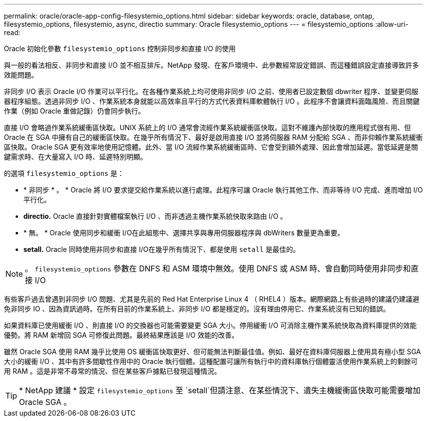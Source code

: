 ---
permalink: oracle/oracle-app-config-filesystemio_options.html 
sidebar: sidebar 
keywords: oracle, database, ontap, filesystemio_options, filesystemio, async, directio 
summary: Oracle filesystemio_options 
---
= filesystemio_options
:allow-uri-read: 


[role="lead"]
Oracle 初始化參數 `filesystemio_options` 控制非同步和直接 I/O 的使用

與一般的看法相反、非同步和直接 I/O 並不相互排斥。NetApp 發現、在客戶環境中、此參數經常設定錯誤、而這種錯誤設定直接導致許多效能問題。

非同步 I/O 表示 Oracle I/O 作業可以平行化。在各種作業系統上均可使用非同步 I/O 之前、使用者已設定數個 dbwriter 程序、並變更伺服器程序組態。透過非同步 I/O 、作業系統本身就能以高效率且平行的方式代表資料庫軟體執行 I/O 。此程序不會讓資料面臨風險、而且關鍵作業（例如 Oracle 重做記錄）仍會同步執行。

直接 I/O 會略過作業系統緩衝區快取。UNIX 系統上的 I/O 通常會流經作業系統緩衝區快取。這對不維護內部快取的應用程式很有用、但 Oracle 在 SGA 中擁有自己的緩衝區快取。在幾乎所有情況下、最好是啟用直接 I/O 並將伺服器 RAM 分配給 SGA 、而非仰賴作業系統緩衝區快取。Oracle SGA 更有效率地使用記憶體。此外、當 I/O 流經作業系統緩衝區時、它會受到額外處理、因此會增加延遲。當低延遲是關鍵需求時、在大量寫入 I/O 時、延遲特別明顯。

的選項 `filesystemio_options` 是：

* * 非同步 * 。 * Oracle 將 I/O 要求提交給作業系統以進行處理。此程序可讓 Oracle 執行其他工作、而非等待 I/O 完成、進而增加 I/O 平行化。
* *directio.* Oracle 直接針對實體檔案執行 I/O 、而非透過主機作業系統快取來路由 I/O 。
* * 無。 * Oracle 使用同步和緩衝 I/O在此組態中、選擇共享與專用伺服器程序與 dbWriters 數量更為重要。
* *setall.* Oracle 同時使用非同步和直接 I/O在幾乎所有情況下、都是使用 `setall` 是最佳的。



NOTE: 。 `filesystemio_options` 參數在 DNFS 和 ASM 環境中無效。使用 DNFS 或 ASM 時、會自動同時使用非同步和直接 I/O

有些客戶過去曾遇到非同步 I/O 問題、尤其是先前的 Red Hat Enterprise Linux 4 （ RHEL4 ）版本。網際網路上有些過時的建議仍建議避免非同步 IO 、因為資訊過時。在所有目前的作業系統上、非同步 I/O 都是穩定的。沒有理由停用它、作業系統沒有已知的錯誤。

如果資料庫已使用緩衝 I/O 、則直接 I/O 的交換器也可能需要變更 SGA 大小。停用緩衝 I/O 可消除主機作業系統快取為資料庫提供的效能優勢。將 RAM 新增回 SGA 可修復此問題。最終結果應該是 I/O 效能的改善。

雖然 Oracle SGA 使用 RAM 幾乎比使用 OS 緩衝區快取更好、但可能無法判斷最佳值。例如、最好在資料庫伺服器上使用具有極小型 SGA 大小的緩衝 I/O 、其中有許多間歇性作用中的 Oracle 執行個體。這種配置可讓所有執行中的資料庫執行個體靈活使用作業系統上的剩餘可用 RAM 。這是非常不尋常的情況、但在某些客戶據點已發現這種情況。


TIP: * NetApp 建議 * 設定 `filesystemio_options` 至 `setall`但請注意、在某些情況下、遺失主機緩衝區快取可能需要增加 Oracle SGA 。
